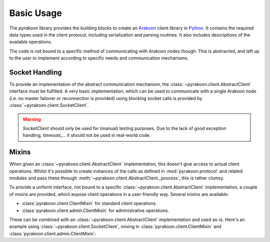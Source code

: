 Basic Usage
===========
The `pyrakoon` library provides the building blocks to create an Arakoon_
client library in Python_. It contains the required data types used in the
client protocol, including serialization and parsing routines. It also includes
descriptions of the available operations.

.. _Arakoon: http://arakoon.org
.. _Python: http://www.python.org

The code is not bound to a specific method of communicating with Arakoon nodes
though. This is abstracted, and left up to the user to implement according to
specific needs and communication mechanisms.

Socket Handling
---------------
To provide an implementation of the abstract communication mechanism, the
:class:`~pyrakoon.client.AbstractClient` interface must be fulfilled. A very
basic implementation, which can be used to communicate with a single Arakoon
node (i.e. no master failover or reconnection is provided) using blocking socket
calls is provided by :class:`~pyrakoon.client.SocketClient`.

.. warning::

    `SocketClient` should only be used for (manual) testing purposes. Due to
    the lack of good exception handling, timeouts,... it should not be used in
    real-world code.

Mixins
------
When given an :class:`~pyrakoon.client.AbstractClient` implementation, this
doesn't give access to actual client operations. Whilst it's possible to create
instances of the calls as defined in :mod:`pyrakoon.protocol` and related
modules and pass these through :meth:`~pyrakoon.client.AbstractClient._process`,
this is rather clumsy.

To provide a uniform interface, not bound to a specific
:class:`~pyrakoon.client.AbstractClient` implementation, a couple of mixins are
provided, which expose client operations in a user-friendly way. Several mixins
are available:

* :class:`pyrakoon.client.ClientMixin` for standard client operations.
* :class:`pyrakoon.client.admin.ClientMixin` for administrative operations.

These can be combined with an :class:`~pyrakoon.client.AbstractClient`
implementation and used as-is. Here's an example using
:class:`~pyrakoon.client.SocketClient`, mixing in
:class:`pyrakoon.client.ClientMixin` and
:class:`pyrakoon.client.admin.ClientMixin`:

.. doctest::

    >>> from pyrakoon import client
    >>> from pyrakoon.client import admin

    >>> class Client(client.SocketClient, client.ClientMixin, admin.ClientMixin):
    ...     '''An Arakoon client'''

    >>> c = Client(('localhost', 4000), 'ricky')
    >>> c.connect()
    >>> c.set('key', 'value') # from client.ClientMixin
    >>> c.collapse_tlogs(4) # from admin.ClientMixin
    []

.. testcleanup::

    c.delete('key')

